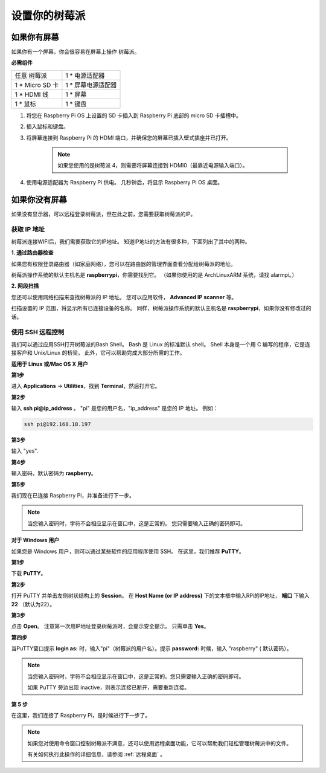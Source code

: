 设置你的树莓派
============================

如果你有屏幕
-------------------------

如果你有一个屏幕，你会很容易在屏幕上操作
树莓派。

**必需组件**

================== =========================
任意 树莓派          1 \* 电源适配器
1 \* Micro SD 卡    1 \* 屏幕电源适配器
1 \* HDMI 线        1 \* 屏幕
1 \* 鼠标           1 \* 键盘
================== =========================

1. 将您在 Raspberry Pi OS 上设置的 SD 卡插入到 Raspberry Pi 底部的 micro SD 卡插槽中。

#. 插入鼠标和键盘。

#. 将屏幕连接到 Raspberry Pi 的 HDMI 端口，并确保您的屏幕已插入壁式插座并已打开。

    .. note::

        如果您使用的是树莓派 4，则需要将屏幕连接到 HDMI0（最靠近电源输入端口）。

#. 使用电源适配器为 Raspberry Pi 供电。 几秒钟后，将显示 Raspberry Pi OS 桌面。

    .. image:: img/image20.png
        :align: center

如果你没有屏幕
--------------------------

如果没有显示器，可以远程登录树莓派，但在此之前，您需要获取树莓派的IP。

获取 IP 地址
^^^^^^^^^^^^^^^^^^

树莓派连接WIFI后，我们需要获取它的IP地址。 知道IP地址的方法有很多种，下面列出了其中的两种。

**1. 通过路由器检查**

如果您有权限登录路由器（如家庭网络），您可以在路由器的管理界面查看分配给树莓派的地址。

树莓派操作系统的默认主机名是 **raspberrypi**，你需要找到它。 （如果你使用的是 ArchLinuxARM 系统，请找 alarmpi。）

**2. 网段扫描**

您还可以使用网络扫描来查找树莓派的 IP 地址。 您可以应用软件， **Advanced IP scanner** 等。

扫描设置的 IP 范围，将显示所有已连接设备的名称。 同样，树莓派操作系统的默认主机名是 **raspberrypi**，如果你没有修改过的话。

使用 SSH 远程控制
^^^^^^^^^^^^^^^^^^^^^^^^^^

我们可以通过应用SSH打开树莓派的Bash Shell。 Bash 是 Linux 的标准默认 shell。 Shell 本身是一个用 C 编写的程序，它是连接客户和 Unix/Linux 的桥梁。 此外，它可以帮助完成大部分所需的工作。

**适用于 Linux 或/Mac OS X 用户**

**第1步**

进入 **Applications** -> **Utilities**，找到 **Terminal**，然后打开它。

.. image:: img/image21.png
    :align: center

**第2步**

输入 **ssh pi@ip_address** 。 \"pi\" 是您的用户名，\"ip_address\" 是您的 IP 地址。 例如：


.. code-block::

    ssh pi@192.168.18.197

**第3步**

输入 \"yes\".

.. image:: img/image22.png
    :align: center

**第4步**

输入密码，默认密码为 **raspberry**。

.. image:: img/image23.png
    :align: center

**第5步**

我们现在已连接 Raspberry Pi，并准备进行下一步。

.. image:: img/image24.png
    :align: center

.. note::
    当您输入密码时，字符不会相应显示在窗口中，这是正常的。 您只需要输入正确的密码即可。

**对于 Windows 用户**

如果您是 Windows 用户，则可以通过某些软件的应用程序使用 SSH。 在这里，我们推荐 **PuTTY**。

**第1步**

下载 **PuTTY**。

**第2步**

打开 PuTTY 并单击左侧树状结构上的 **Session**。 在 **Host Name (or IP address)** 下的文本框中输入RPi的IP地址， **端口** 下输入 **22** （默认为22）。

.. image:: img/image25.png
    :align: center

**第3步**

点击 **Open**。 注意第一次用IP地址登录树莓派时，会提示安全提示。 只需单击 **Yes**。

**第四步**

当PuTTY窗口提示 **login as:** 时，输入\"pi\"（树莓派的用户名）。提示 **password:** 时候，输入 \"raspberry\" ( 默认密码）。

.. note::

    当您输入密码时，字符不会相应显示在窗口中，这是正常的。您只需要输入正确的密码即可。
    
    如果 PuTTY 旁边出现 inactive，则表示连接已断开，需要重新连接。
    
.. image:: img/image26.png
    :align: center

**第 5 步**

在这里，我们连接了 Raspberry Pi，是时候进行下一步了。




.. note::

    如果您对使用命令窗口控制树莓派不满意，还可以使用远程桌面功能，它可以帮助我们轻松管理树莓派中的文件。

    有关如何执行此操作的详细信息，请参阅 :ref:`远程桌面` 。
